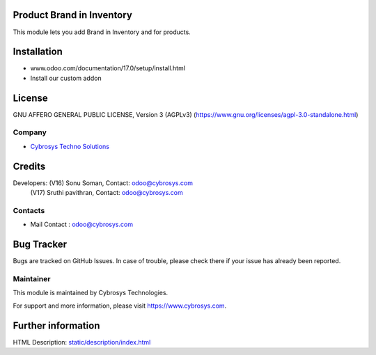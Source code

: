 .. image:: https://img.shields.io/badge/licence-AGPL--3-blue.svg
    :target: https://www.gnu.org/licenses/agpl-3.0-standalone.html
    :alt: License: AGPL-3

Product Brand in Inventory
==========================

This module lets you add Brand in Inventory and for products.

Installation
============
- www.odoo.com/documentation/17.0/setup/install.html
- Install our custom addon

License
=======
GNU AFFERO GENERAL PUBLIC LICENSE, Version 3 (AGPLv3)
(https://www.gnu.org/licenses/agpl-3.0-standalone.html)

Company
-------
* `Cybrosys Techno Solutions <https://cybrosys.com/>`__

Credits
=======
Developers: (V16) Sonu Soman, Contact: odoo@cybrosys.com
            (V17) Sruthi pavithran, Contact: odoo@cybrosys.com

Contacts
--------
* Mail Contact : odoo@cybrosys.com

Bug Tracker
===========
Bugs are tracked on GitHub Issues. In case of trouble, please check there if your issue has already been reported.

Maintainer
----------
.. image:: https://cybrosys.com/images/logo.png
   :target: https://cybrosys.com

This module is maintained by Cybrosys Technologies.

For support and more information, please visit https://www.cybrosys.com.

Further information
===================
HTML Description: `<static/description/index.html>`__
